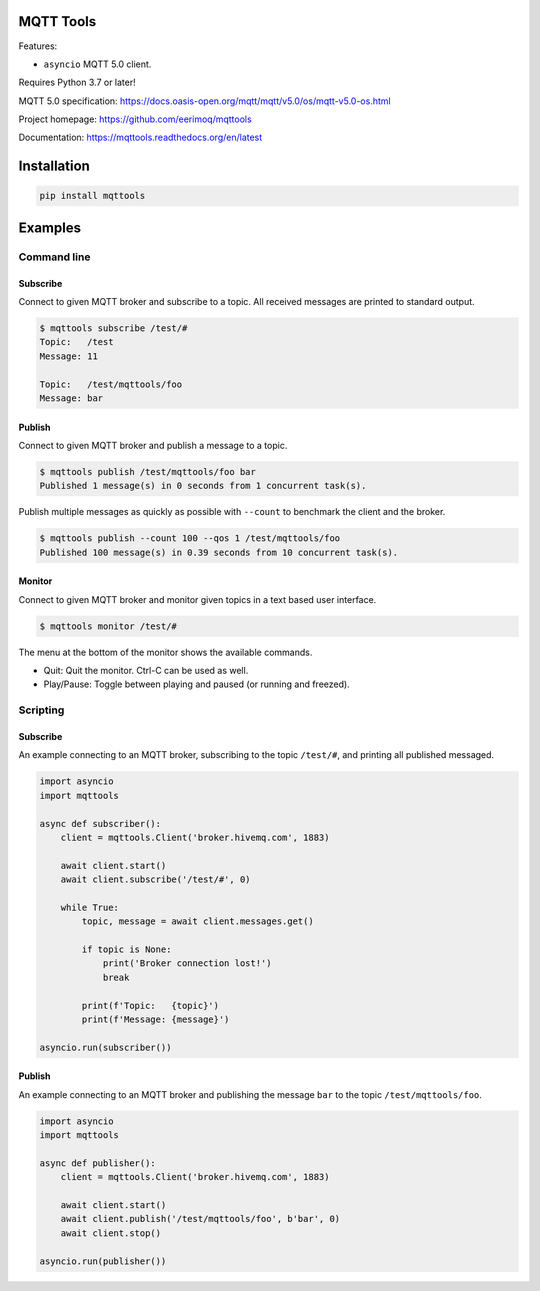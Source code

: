|buildstatus|_
|coverage|_

MQTT Tools
==========

Features:

- ``asyncio`` MQTT 5.0 client.

Requires Python 3.7 or later!

MQTT 5.0 specification:
https://docs.oasis-open.org/mqtt/mqtt/v5.0/os/mqtt-v5.0-os.html

Project homepage: https://github.com/eerimoq/mqttools

Documentation: https://mqttools.readthedocs.org/en/latest

Installation
============

.. code-block:: python

    pip install mqttools

Examples
========

Command line
------------

Subscribe
^^^^^^^^^

Connect to given MQTT broker and subscribe to a topic. All received
messages are printed to standard output.

.. code-block:: text

   $ mqttools subscribe /test/#
   Topic:   /test
   Message: 11

   Topic:   /test/mqttools/foo
   Message: bar

Publish
^^^^^^^

Connect to given MQTT broker and publish a message to a topic.

.. code-block:: text

   $ mqttools publish /test/mqttools/foo bar
   Published 1 message(s) in 0 seconds from 1 concurrent task(s).

Publish multiple messages as quickly as possible with ``--count`` to
benchmark the client and the broker.

.. code-block:: text

   $ mqttools publish --count 100 --qos 1 /test/mqttools/foo
   Published 100 message(s) in 0.39 seconds from 10 concurrent task(s).

Monitor
^^^^^^^

Connect to given MQTT broker and monitor given topics in a text based
user interface.

.. code-block:: text

   $ mqttools monitor /test/#

.. image:: https://github.com/eerimoq/mqttools/raw/master/docs/monitor.png

The menu at the bottom of the monitor shows the available commands.

- Quit: Quit the monitor. Ctrl-C can be used as well.

- Play/Pause: Toggle between playing and paused (or running and freezed).

Scripting
---------

Subscribe
^^^^^^^^^

An example connecting to an MQTT broker, subscribing to the topic
``/test/#``, and printing all published messaged.

.. code-block:: python

   import asyncio
   import mqttools

   async def subscriber():
       client = mqttools.Client('broker.hivemq.com', 1883)

       await client.start()
       await client.subscribe('/test/#', 0)

       while True:
           topic, message = await client.messages.get()

           if topic is None:
               print('Broker connection lost!')
               break

           print(f'Topic:   {topic}')
           print(f'Message: {message}')

   asyncio.run(subscriber())

Publish
^^^^^^^

An example connecting to an MQTT broker and publishing the message
``bar`` to the topic ``/test/mqttools/foo``.

.. code-block:: python

   import asyncio
   import mqttools

   async def publisher():
       client = mqttools.Client('broker.hivemq.com', 1883)

       await client.start()
       await client.publish('/test/mqttools/foo', b'bar', 0)
       await client.stop()

   asyncio.run(publisher())

.. |buildstatus| image:: https://travis-ci.org/eerimoq/mqttools.svg?branch=master
.. _buildstatus: https://travis-ci.org/eerimoq/mqttools

.. |coverage| image:: https://coveralls.io/repos/github/eerimoq/mqttools/badge.svg?branch=master
.. _coverage: https://coveralls.io/github/eerimoq/mqttools
